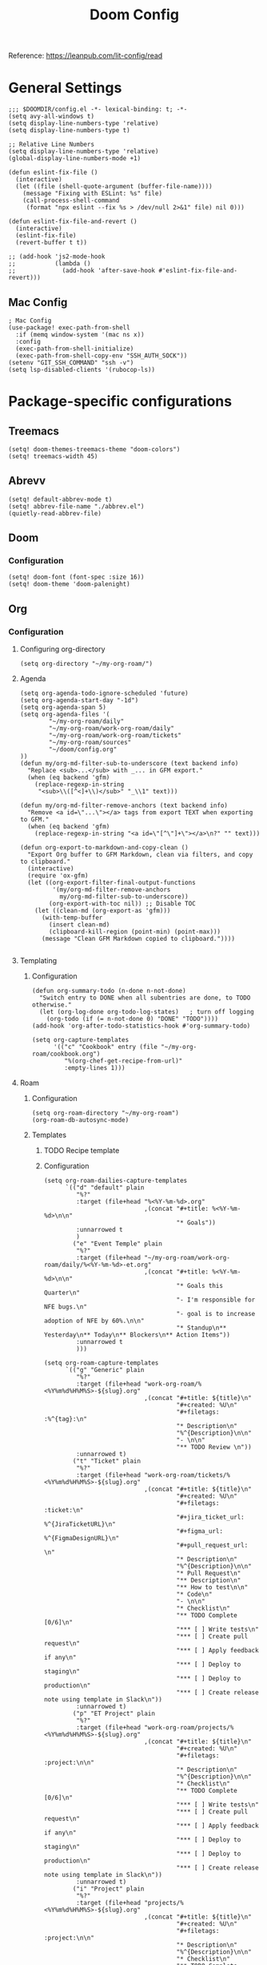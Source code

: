 #+title: Doom Config

Reference: https://leanpub.com/lit-config/read

* General Settings
#+begin_src elisp :tangle ./config.el
;;; $DOOMDIR/config.el -*- lexical-binding: t; -*-
(setq avy-all-windows t)
(setq display-line-numbers-type 'relative)
(setq display-line-numbers-type t)

;; Relative Line Numbers
(setq display-line-numbers-type 'relative)
(global-display-line-numbers-mode +1)

(defun eslint-fix-file ()
  (interactive)
  (let ((file (shell-quote-argument (buffer-file-name))))
    (message "Fixing with ESLint: %s" file)
    (call-process-shell-command
     (format "npx eslint --fix %s > /dev/null 2>&1" file) nil 0)))

(defun eslint-fix-file-and-revert ()
  (interactive)
  (eslint-fix-file)
  (revert-buffer t t))

;; (add-hook 'js2-mode-hook
;;           (lambda ()
;;             (add-hook 'after-save-hook #'eslint-fix-file-and-revert)))
#+end_src
** Mac Config
#+begin_src elisp :tangle ./config.el
; Mac Config
(use-package! exec-path-from-shell
  :if (memq window-system '(mac ns x))
  :config
  (exec-path-from-shell-initialize)
  (exec-path-from-shell-copy-env "SSH_AUTH_SOCK"))
(setenv "GIT_SSH_COMMAND" "ssh -v")
(setq lsp-disabled-clients '(rubocop-ls))
#+end_src
* Package-specific configurations
** Treemacs
#+begin_src elisp :tangle ./config.el
(setq! doom-themes-treemacs-theme "doom-colors")
(setq! treemacs-width 45)
#+end_src
** Abrevv
#+begin_src elisp :tangle ./config.el
(setq! default-abbrev-mode t)
(setq! abbrev-file-name "./abbrev.el")
(quietly-read-abbrev-file)
#+end_src
** Doom
*** Configuration
#+begin_src elisp :tangle ./config.el
(setq! doom-font (font-spec :size 16))
(setq! doom-theme 'doom-palenight)
#+end_src
** Org
*** Configuration
**** Configuring org-directory
#+begin_src elisp :tangle ./config.el
(setq org-directory "~/my-org-roam/")
#+END_SRC
**** Agenda
#+begin_src elisp :tangle ./config.el
(setq org-agenda-todo-ignore-scheduled 'future)
(setq org-agenda-start-day "-1d")
(setq org-agenda-span 5)
(setq org-agenda-files '(
        "~/my-org-roam/daily"
        "~/my-org-roam/work-org-roam/daily"
        "~/my-org-roam/work-org-roam/tickets"
        "~/my-org-roam/sources"
        "~/doom/config.org"
))
(defun my/org-md-filter-sub-to-underscore (text backend info)
  "Replace <sub>...</sub> with _... in GFM export."
  (when (eq backend 'gfm)
    (replace-regexp-in-string
     "<sub>\\([^<]+\\)</sub>" "_\\1" text)))

(defun my/org-md-filter-remove-anchors (text backend info)
  "Remove <a id=\"...\"></a> tags from export TEXT when exporting to GFM."
  (when (eq backend 'gfm)
    (replace-regexp-in-string "<a id=\"[^\"]+\"></a>\n?" "" text)))

(defun org-export-to-markdown-and-copy-clean ()
  "Export Org buffer to GFM Markdown, clean via filters, and copy to clipboard."
  (interactive)
  (require 'ox-gfm)
  (let ((org-export-filter-final-output-functions
         '(my/org-md-filter-remove-anchors
           my/org-md-filter-sub-to-underscore))
        (org-export-with-toc nil)) ;; Disable TOC
    (let ((clean-md (org-export-as 'gfm)))
      (with-temp-buffer
        (insert clean-md)
        (clipboard-kill-region (point-min) (point-max)))
      (message "Clean GFM Markdown copied to clipboard."))))

#+end_src
**** Templating
***** Configuration
#+begin_src elisp :tangle ./config.el
(defun org-summary-todo (n-done n-not-done)
  "Switch entry to DONE when all subentries are done, to TODO otherwise."
  (let (org-log-done org-todo-log-states)   ; turn off logging
    (org-todo (if (= n-not-done 0) "DONE" "TODO"))))
(add-hook 'org-after-todo-statistics-hook #'org-summary-todo)

(setq org-capture-templates
      '(("c" "Cookbook" entry (file "~/my-org-roam/cookbook.org")
         "%(org-chef-get-recipe-from-url)"
         :empty-lines 1)))
#+END_SRC
**** Roam
***** Configuration
# https://orgmode.org/manual/Template-elements.html
#+begin_src elisp :tangle ./config.el
(setq org-roam-directory "~/my-org-roam")
(org-roam-db-autosync-mode)
#+end_src
***** Templates
****** TODO Recipe template
****** Configuration
#+begin_src elisp :tangle ./config.el
(setq org-roam-dailies-capture-templates
      `(("d" "default" plain
         "%?"
         :target (file+head "%<%Y-%m-%d>.org"
                            ,(concat "#+title: %<%Y-%m-%d>\n\n"
                                     "* Goals"))
         :unnarrowed t
         )
        ("e" "Event Temple" plain
         "%?"
         :target (file+head "~/my-org-roam/work-org-roam/daily/%<%Y-%m-%d>-et.org"
                            ,(concat "#+title: %<%Y-%m-%d>\n\n"
                                     "* Goals this Quarter\n"
                                     "- I'm responsible for NFE bugs.\n"
                                     "- goal is to increase adoption of NFE by 60%.\n\n"
                                     "* Standup\n** Yesterday\n** Today\n** Blockers\n** Action Items"))
         :unnarrowed t
         )))

(setq org-roam-capture-templates
      `(("g" "Generic" plain
         "%?"
         :target (file+head "work-org-roam/%<%Y%m%d%H%M%S>-${slug}.org"
                            ,(concat "#+title: ${title}\n"
                                     "#+created: %U\n"
                                     "#+filetags: :%^{tag}:\n"
                                     "* Description\n"
                                     "%^{Description}\n\n"
                                     "- \n\n"
                                     "** TODO Review \n"))
         :unnarrowed t)
        ("t" "Ticket" plain
         "%?"
         :target (file+head "work-org-roam/tickets/%<%Y%m%d%H%M%S>-${slug}.org"
                            ,(concat "#+title: ${title}\n"
                                     "#+created: %U\n"
                                     "#+filetags: :ticket:\n"
                                     "#+jira_ticket_url: %^{JiraTicketURL}\n"
                                     "#+figma_url: %^{FigmaDesignURL}\n"
                                     "#+pull_request_url: \n"
                                     "* Description\n"
                                     "%^{Description}\n\n"
                                     "* Pull Request\n"
                                     "** Description\n"
                                     "** How to test\n\n"
                                     "* Code\n"
                                     "- \n\n"
                                     "* Checklist\n"
                                     "** TODO Complete [0/6]\n"
                                     "*** [ ] Write tests\n"
                                     "*** [ ] Create pull request\n"
                                     "*** [ ] Apply feedback if any\n"
                                     "*** [ ] Deploy to staging\n"
                                     "*** [ ] Deploy to production\n"
                                     "*** [ ] Create release note using template in Slack\n"))
         :unnarrowed t)
        ("p" "ET Project" plain
         "%?"
         :target (file+head "work-org-roam/projects/%<%Y%m%d%H%M%S>-${slug}.org"
                            ,(concat "#+title: ${title}\n"
                                     "#+created: %U\n"
                                     "#+filetags: :project:\n\n"
                                     "* Description\n"
                                     "%^{Description}\n\n"
                                     "* Checklist\n"
                                     "** TODO Complete [0/6]\n"
                                     "*** [ ] Write tests\n"
                                     "*** [ ] Create pull request\n"
                                     "*** [ ] Apply feedback if any\n"
                                     "*** [ ] Deploy to staging\n"
                                     "*** [ ] Deploy to production\n"
                                     "*** [ ] Create release note using template in Slack\n"))
         :unnarrowed t)
        ("i" "Project" plain
         "%?"
         :target (file+head "projects/%<%Y%m%d%H%M%S>-${slug}.org"
                            ,(concat "#+title: ${title}\n"
                                     "#+created: %U\n"
                                     "#+filetags: :project:\n\n"
                                     "* Description\n"
                                     "%^{Description}\n\n"
                                     "* Checklist\n"
                                     "** TODO Complete [0/6]\n"
                                     ""))
         :unnarrowed t)
        ("b" "Post" plain
         "%?"
         :target (file+head "posts/%<%Y%m%d%H%M%S>-${slug}.org"
                            ,(concat "#+title: ${title}\n"
                                     "#+created: %U\n"
                                     "#+filetags: :post:\n\n"
                                     "* Description\n"
                                     "%^{Description}\n\n"
                                     "* Checklist\n"
                                     "** TODO Post to website\n"
                                     "** TODO Make LinkedIn Post\n"))
         :unnarrowed t)
        ("s" "Source" plain
         "%?"
         :target (file+head "sources/%<%Y%m%d%H%M%S>-${slug}.org"
                            ,(concat "#+title: ${title}\n"
                                     "#+created: %U\n"
                                     "#+filetags: :%^{tag}:\n\n"
                                     "* Description\n"
                                     "%^{Description}\n\n"
                                     "* References\n"
                                     "- \n"
                                     "* Checklist\n"
                                     "** TODO Review\n"
                                     ))
         :unnarrowed t)))
#+end_src
**** Blog Post Writing
#+begin_src emacs-lisp :tangle ./config.el
(setq org-export-show-temporary-export-buffer nil)
(defun my/org-to-md-on-save ()
  "Export Org file to Hugo-compatible Markdown cleanly, strip heading IDs, and copy it to the destination directory."
  (when (and (eq major-mode 'org-mode)
             (buffer-file-name)
             (string-prefix-p (expand-file-name "~/org-roam/posts/")
                              (expand-file-name (buffer-file-name))))
    ;; Don't show temporary export buffer
      (let* ((base-name (file-name-base (buffer-file-name)))
             (exported-md (org-hugo-export-as-md)))
        (when (buffer-live-p exported-md)
          (let* ((destination-dir (expand-file-name "~/WebDev/Projects/PersonalSite/content/blog/"))
                 (title (replace-regexp-in-string "[[:digit:]]\\{14\\}-" "" base-name))
                 (destination-file (expand-file-name (concat title ".mdx") destination-dir)))
            (with-current-buffer exported-md
              ;; 🧹 Strip {#id} before saving
              (save-excursion
                (goto-char (point-min))
                (while (re-search-forward " {#\\([^}]+\\)}" nil t)
                  (replace-match "")))
              (write-region (point-min) (point-max) destination-file))
            (kill-buffer exported-md))))))
(add-hook 'after-save-hook 'my/org-to-md-on-save)
#+end_src
** MCP
#+begin_src elisp :tangle ./config.el
(after! mcp
  (require 'mcp-hub)
  (setq mcp-hub-servers
        '(("postgres" . (:command "podman"
                         :args ("run" "-i" "--rm" "mcp/postgres"
                               "postgresql://postgres:postgres@host.docker.internal:5432/eventtemple_dev")))
          ("redis" . (:command "podman"
                     :args ("run" "-i" "--rm"
                           "-e" "REDIS_HOST=host.docker.internal"
                           "mcp/redis")))
          ("semgrep" . (:command "podman"
                       :args ("run" "-i" "--rm"
                             "ghcr.io/semgrep/mcp"
                             "-t" "stdio")))
          ("atlassian" . (:command "npx"
                         :args ("-y" "mcp-remote"
                               "https://mcp.atlassian.com/v1/sse")))
          ("github" . (:command "docker"
                      :args ("run" "-i" "--rm"
                            "-e" "GITHUB_GPT_API_KEY"
                            "ghcr.io/github/github-mcp-server")))
          ("filesystem" . (:command "npx"
                          :args ("-y" "@modelcontextprotocol/server-filesystem"
                                "~/Projects"))))))
(defun gptel-mcp-register-tool ()
  (interactive)
  (let ((tools (mcp-hub-get-all-tool :asyncp t :categoryp t)))
    (mapcar (lambda (tool)
              (apply #'gptel-make-tool tool))
            tools)))

;; Automatically start all MCP servers and register tools after Emacs initializes
(add-hook 'after-init-hook
          (lambda ()
            (mcp-hub-start-all-server)
            (gptel-mcp-register-tool)))

#+end_src
** Slack
*** TODO Implement slack integration
https://github.com/emacs-slack/emacs-slack
** FlyCheck
#+begin_src elisp :tangle ./config.el
(add-hook 'after-init-hook #'global-flycheck-mode)
(add-hook! 'typescript-mode
  (lambda ()
    (flycheck-select-checker 'javascript-eslint)))
#+end_src
** Web Mode
*** Configuration
#+begin_src elisp :tangle ./config.el
(use-package! web-mode
  :mode ("\\.ejs\\'" . web-mode)
  :config
  (setq web-mode-content-types-alist
        '(("html" . "\\.ejs\\'")))
  (setq web-mode-engines-alist
        '(("ejs" . "\\.ejs\\'"))))
#+end_src
** Projectile
*** Configuration
#+begin_src elisp :tangle ./config.el
(setq projectile-project-search-path '("~/WebDev/"))
#+end_src
** Robe
#+begin_src elisp :tangle ./config.el
(add-hook 'ruby-mode-hook 'robe-mode)
(add-hook 'ruby-ts-mode-hook 'robe-mode)
** Prettier
*** Configuration
#+begin_src elisp :tangle ./config.el
(use-package! prettier
  :hook (
         (js-mode . prettier-mode)
         (typescript-mode . prettier-mode)
         (css-mode . prettier-mode)
         (html-mode . prettier-mode)
         (markdown-mode . prettier-mode)
         (terraform-mode . prettier-mode))
)
#+END_SRC
** LSP
*** Configuration
#+begin_src elisp :tangle ./config.el
(setq lsp-idle-delay 0.500)  ; Increase delay to half a second (default is 0.1)
(setq lsp-enable-on-type-formatting nil)  ; Disable auto-formatting on typing
(setq lsp-file-watch-ignored-directories
      '("[/\\\\]\\.git$"
        "[/\\\\]node_modules$"
        "[/\\\\]build$"
        "[/\\\\]dist$"))
(setq lsp-file-watch-threshold 1000)  ;; Increase threshold to 1000 files
(after! lsp-mode
  (setq lsp-enable-on-type-formatting nil)  ;; Disable on-type formatting
  (setq lsp-signature-auto-activate nil)    ;; Disable signature help
  (setq lsp-modeline-code-actions-enable nil) ;; Disable code actions in modeline
  (setq lsp-modeline-diagnostics-enable nil) ;; Disable diagnostics in modeline
  (setq lsp-diagnostics-provider :auto) ;; Disable diagnostics in modeline
        )
(after! lsp-mode
  (setq lsp-typescript-auto-import-completions nil)) ;; Disable auto-imports

(map! :leader
      (:prefix ("c" . "+code")
       (:prefix-map ("l" . "+lsp")
        "r" #'lsp-javascript-remove-unused-imports)))
#+END_SRC
** Compiler
*** Configuration
#+begin_src elisp :tangle ./config.el
(defun my-compilation-mode-hook ()
  (setq truncate-lines nil) ;; automatically becomes buffer local
  (set (make-local-variable 'truncate-partial-width-windows) nil))
(add-hook! 'compilation-mode-hook 'my-compilation-mode-hook)
#+END_SRC
** GPTEL
[[https://github.com/karthink/gptel?tab=readme-ov-file#chatgpt][GPTEL Docs]]
*** Configuration
#+begin_src elisp :tangle ./config.el
;; API keys
(setq! gpt-api-key (getenv "CHAT_GPT_API_KEY")
       github-gpt-api-key (getenv "GITHUB_GPT_API_KEY"))

;; GPTel configuration
(use-package! gptel
  :config
  (setq! gptel-api-key gpt-api-key
         gptel-default-mode 'org-mode))

;; Backends
(gptel-make-ollama "Ollama"
  :host "127.0.0.1:11434"
  :stream t
  :models '(mistral:latest deepseek-coder-v2:latest llama3.2:3b llama3.1:8b))

(gptel-make-gh-copilot "Copilot")

;; Default backend and model
(setq! gptel-model 'claude-sonnet-4
       gptel-backend (gptel-make-gh-copilot "Copilot"))

;; Hooks
(add-hook 'gptel-post-response-functions 'gptel-end-of-response)

#+end_src
*** Context Configuration
#+begin_src elisp :tangle ./config.el
(defun my/gptel-context-add-folder (dir)
  "Add all files in DIR (recursively) to gptel context."
  (dolist (file (directory-files-recursively dir ".*" t))
    (when (file-regular-p file)
      (gptel-context-add-file file))))

(defun my/gptel-context-remove-all ()
  (let ((project-name (projectile-project-name))
        (project-root (projectile-project-root)))
    (gptel-context-remove-all)
    (cond
     ((string= project-name "eventtemple")
      (message "Setting up eventtemple BE project environment")
      (gptel-context-add-file (expand-file-name "ai-context.org" project-root))
      (my/gptel-context-add-folder (expand-file-name ".github/instructions" project-root))
      (find-file (expand-file-name "README.md" project-root)))

     ((string= project-name "eventtemple-frontend")
      (message "Setting up eventtemple FE project environment")
      (gptel-context-add-file (expand-file-name "pnpm-workspace.yaml" project-root))
      (gptel-context-add-file (expand-file-name "ai-context.org" project-root))
      (my/gptel-context-add-folder (expand-file-name ".github/instructions" project-root))
     )))
 )

(defun my/projectile-switch-project-action ()
  "Custom actions based on the project name or path."
  (let ((project-name (projectile-project-name))
        (project-root (projectile-project-root)))
    (gptel-context-remove-all)
    (cond
     ((string= project-name "eventtemple")
      (message "Setting up eventtemple BE project environment")
      (gptel-context-add-file (expand-file-name "ai-context.org" project-root))
      (my/gptel-context-add-folder (expand-file-name ".github/instructions" project-root))
      (find-file (expand-file-name "README.md" project-root)))

     ((string= project-name "eventtemple-frontend")
      (message "Setting up eventtemple FE project environment")
      (gptel-context-add-file (expand-file-name "pnpm-workspace.yaml" project-root))
      (gptel-context-add-file (expand-file-name "ai-context.org" project-root))
      (my/gptel-context-add-folder (expand-file-name ".github/instructions" project-root))
     )))
)

(add-hook 'projectile-after-switch-project-hook #'my/projectile-switch-project-action)

;; File Context switching
(defun load-ledger-context ()
    (load-file "./contexts/ledger_context.org"))
  :config
  (add-hook 'ledger-mode-hook 'load-ledger-context)

;; Keybindings
(map! :leader
      (:prefix ("o" . "open") "c" #'gptel)
      (:prefix ("l" . "GPT")
       "c" #'gptel-context-add
       "r" #'gptel-rewrite
       "m" #'gptel-menu
       "s" #'gptel-send
       "x" #'my/gptel-context-remove-all
       "a" #'gptel--rewrite-accept))
#+end_src

**** TODO figure out how to save context between project switches
**** TODO
** Elfeed
:Elfeed-Docs:  https://github.com/skeeto/elfeed?tab=readme-ov-file
:Elfeed-Score-Docs: https://www.unwoundstack.com/doc/elfeed-score/curr
*** TODO Implement Bongo: https://protesilaos.com/codelog/2020-09-11-emacs-elfeed-bongo/
*** Configurations
#+begin_src elisp :tangle ./config.el
(use-package! elfeed-score
  :ensure t
  :config
  (progn
    (elfeed-score-enable)
    (define-key elfeed-search-mode-map "=" elfeed-score-map)))
(setq elfeed-search-print-entry-function #'elfeed-score-print-entry)
(setq elfeed-score-serde-score-file "/home/devindavis/.doom.d/score.el")
(map! :leader
      :prefix ("o" . "open")
      "r" #'elfeed)

(after! elfeed
  (map! :localleader
        :map elfeed-search-mode-map
        "u" #'elfeed-update
        "e" #'elfeed-score-explain
        "s" #'elfeed-search-set-filter
        "y" #'elfeed-search-yank
        "f" #'elfeed-search-live-filter
        "b" #'elfeed-search-browse-url))

(elfeed-search-set-filter  "@3-days-ago")

#+end_src
**** AI Summary Functions
#+begin_src elisp :tangle ./config.el
(defun my-elfeed-entries-last-3-days ()
  "Collect Elfeed entries from the past 3 days."
  (interactive)
  (let* ((now (float-time))
         (cutoff (- now (* 3 24 60 60)))
         (entries '()))
    (with-elfeed-db-visit (entry feed)
      (when (> (elfeed-entry-date entry) cutoff)
        (push entry entries)))
    entries))

(defun my-elfeed-format-entries (entries)
  "Format Elfeed ENTRIES into a plain text string with just the titles."
  (mapconcat
   (lambda (entry)
     (format "Title: %s" (elfeed-entry-title entry)))
   (nreverse entries)
   "\n"))

(defun my-elfeed-summarize-by-tag-org (days)
  "Summarize Elfeed entries from the past DAYS days, grouped by tag, in Org-mode format."
  (interactive (list (read-number "Days back: " 3)))
  (let* ((tag (completing-read "Tag: " (mapcar #'symbol-name (elfeed-db-get-all-tags)) nil t))
         (filter-str (format "@%d-days-ago +%s" days tag))
         entries)
    ;; Collect entries matching the filter
    (with-elfeed-db-visit (entry feed)
      (when (elfeed-search-filter (elfeed-search-parse-filter filter-str)
                                  entry feed nil)
        (push entry entries)))
    (setq entries (nreverse entries))

    (let ((buf (get-buffer-create "*elfeed-org-summary*"))
          (prompt (if entries
                      (format "Summarize these %d '%s'-tagged entries from the last %d days:\n\n%s"
                              (length entries) tag days
                              (my-elfeed-format-entries entries))
                    (format "No entries tagged '%s' in the last %d days." tag days))))
      (with-current-buffer buf
        (org-mode)
        (read-only-mode -1)
        (erase-buffer)
        (insert (format "#+TITLE: Elfeed Summary — %s\n#+DATE: %s\n\n"
                        tag
                        (format-time-string "%Y-%m-%d")))
        (when entries
          (insert "* Entries\n")
          (dolist (e entries)
            (let ((link (elfeed-entry-link e))
                  (title (org-no-properties (elfeed-entry-title e)))
                  (source-url (or (elfeed-meta e :link)
                                 (elfeed-entry-link e)
                                 (elfeed-entry-feed e))))
              (insert (format "- %s\n  Source: %s\n"
                              (org-make-link-string link title)
                              source-url))))
          (insert "\n"))
        (insert "* Summary (AI)\n\n" prompt "\n\n")
        (insert "* Sources\n")
        (insert (format "- Filter syntax: `@%d‑days‑ago +%s`\n" days tag))
        (insert (format "- Entries selected using public API: `elfeed-search-filter` + `with-elfeed-db-visit`\n"))
        (insert "- More on Elfeed filter syntax: [[https://github.com/skeeto/elfeed][elfeed GitHub]]\n")
        (insert "- Example of Elfeed-org config: [[https://github.com/remyhonig/elfeed-org][elfeed-org GitHub]]\n")
        ;; Provide link label definitions
        (insert (format "[elfeed]: %s\n" "https://github.com/skeeto/elfeed")
                (format "[elfeed-org]: %s\n" "https://github.com/remyhonig/elfeed-org"))
        (org-cycle '(64))
        (read-only-mode 1))
      (display-buffer buf)

      ;; Send to GPTel
      (gptel-request
       prompt
       :callback (lambda (response info)
                   (with-current-buffer buf
                     (read-only-mode -1)
                     (goto-char (point-max))
                     (insert "\n" (or response (format "No response; info: %S" info)))
                     (org-cycle '(64))
                     (read-only-mode 1)
                     (goto-char (point-min))
                     (display-buffer buf)))))))
#+end_src
** Kubernetes El
*** Configuration
#+begin_src elisp :tangle ./config.el
;;Docs: https://kubernetes-el.github.io/kubernetes-el/
(use-package! kubernetes
  :ensure t
  :commands (kubernetes-overview)
  :config
  (setq kubernetes-poll-frequency 3600
        kubernetes-redraw-frequency 3600))

(map! :leader
      :prefix "o"
      "k" #'kubernetes-overview)

(after! kubernetes
  (map! :localleader
        :map kubernetes-overview-mode-map
        "s" #'kubernetes-display-service
        "p" #'kubernetes-display-pod
        "r" #'kubernetes-refresh
        "l" #'kubernetes-logs
        "e" #'kubernetes-edit
        "d" #'kubernetes-describe
        "n" #'kubernetes-set-namespace))
#+end_src
** Ledger
*** Configuration
#+begin_src elisp :tangle ./config.el
(setq! ledger-schedule-file "~/org/schedual.ledger")
(with-eval-after-load 'ledger-mode
  (add-to-list 'ledger-reports
               '("budget" "ledger bal --budget Expenses -f ~/org/2025.ledger")))
(defun ledger-analytic-start ()
  "Start the 'ledger-analytics' server on port 3000."
  (interactive)
  (let ((buffer-name "*Ledger Analytics Server*"))
    (if (get-buffer buffer-name)
        (message "Ledger Analytics server is already running.")
      (progn
        (start-process "ledger-analytics-process" buffer-name
                       "ledger-analytics" "-f" "~/org/2025.ledger")
        (message "Ledger Analytics server started on port 3000.")))))

(map! :localleader
      :map ledger-mode-map
      "s" #'evil-ledger-align)

#+end_src
** Anzu
*** Configuration
#+begin_src elisp :tangle ./config.el
(map! :leader
      :prefix "c"
      "R" #'projectile-replace)
#+end_src
** Terraform
*** Configuration
#+begin_src elisp :tangle ./config.el
(map! :localleader
      :map terraform-mode-map
      "d" #'terraform-open-doc)
#+end_src
** Logview
*** Configuration
#+begin_src elisp :tangle ./config.el
(setq logview-additional-submodes
      '(("Pino JSON Logs"
         (format . "JSON")
         (levels . "level")
         (timestamp . "time"))))
#+end_src
** MUE4
*** Configuration
#+begin_src elisp :tangle ./config.el
(add-to-list 'load-path "/usr/local/share/emacs/site-lisp/mu4e")

(setq auth-sources '("~/.authinfo.gpg" "~/.authinfo"))

(set-email-account! "devin@devdeveloper.ca"
'((mu4e-sent-folder . "/Sent Items")
    (mu4e-drafts-folder . "/Drafts")
    (mu4e-trash-folder . "/Trash")
    (mu4e-get-mail-command . "offlineimap -o")
    (mu4e-update-interval . 60)
    (smtpmail-smtp-user . "devin")
    (smtpmail-smtp-server . "smtp.mailfence.com")
    (smtpmail-smtp-service . 465)
    (smtpmail-stream-type . ssl)
    (auth-source-debug t)
    (mail-host-address . "devdeveloper.ca")
    (user-full-name . "Devin")
    (user-mail-address . "devin@devdeveloper.ca"))
t)

(setq! message-send-mail-function 'smtpmail-send-it)

(map! :leader
      :prefix ("o" . "open")
      "m" #'mu4e)

(map! :localleader
      :map mu4e-headers-mode-map
      "c" #'mu4e-thread-fold-toggle
      "m" #'mu4e-view-mark-for-move)
#+end_src
** Dired
#+begin_src elisp :tangle ./config.el
(map! :localleader
      :map dirvish-mode-map
      "R" #'query-replace
      "w" #'wdired-change-to-wdired-mode)
#+end_src
** Copilot
*** Configuration
#+begin_src elisp :tangle ./config.el
(use-package! copilot
  :hook (prog-mode . copilot-mode)
  :bind (:map copilot-completion-map
              ("<tab>" . 'copilot-accept-completion)
              ("TAB" . 'copilot-accept-completion)
              ("C-TAB" . 'copilot-accept-completion-by-word)
              ("C-<tab>" . 'copilot-accept-completion-by-word))
  )
#+END_SRC
** Org Jira
*** TODO add org jira configuration
https://github.com/ahungry/org-jira
#+begin_src elisp :tangle ./config.el
(setq jiralib-url "https://eventtemple.atlassian.net")

#+end_src
